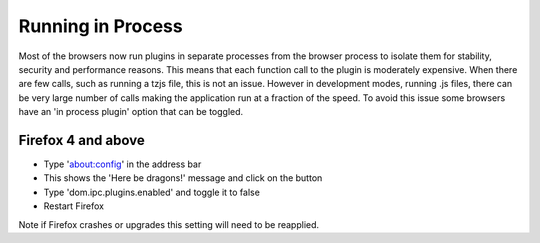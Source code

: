 .. _running_in_process :

------------------
Running in Process
------------------

Most of the browsers now run plugins in separate processes from the browser process to isolate them for stability, security and performance reasons.
This means that each function call to the plugin is moderately expensive.
When there are few calls, such as running a tzjs file, this is not an issue.
However in development modes, running .js files, there can be very large number of calls making the application run at a fraction of the speed.
To avoid this issue some browsers have an 'in process plugin' option that can be toggled.

Firefox 4 and above
-------------------
* Type 'about:config' in the address bar
* This shows the 'Here be dragons!' message and click on the button
* Type 'dom.ipc.plugins.enabled' and toggle it to false
* Restart Firefox

Note if Firefox crashes or upgrades this setting will need to be reapplied.
